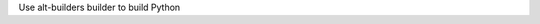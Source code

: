 .. bpo: 0
.. date: 2023-06-27
.. nonce: uUhs7b
.. release date: 2023-06-27
.. section: Core and Builtins

Use alt-builders builder to build Python
